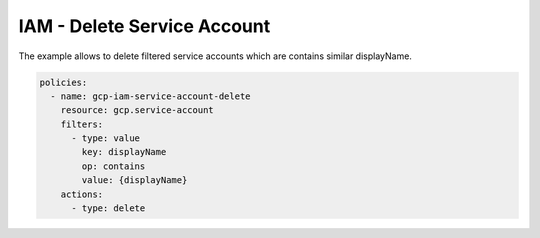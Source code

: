 IAM - Delete Service Account
============================

The example allows to delete filtered service accounts
which are contains similar displayName.

.. code-block:: yaml

    policies:
      - name: gcp-iam-service-account-delete
        resource: gcp.service-account
        filters:
          - type: value
            key: displayName
            op: contains
            value: {displayName}
        actions:
          - type: delete